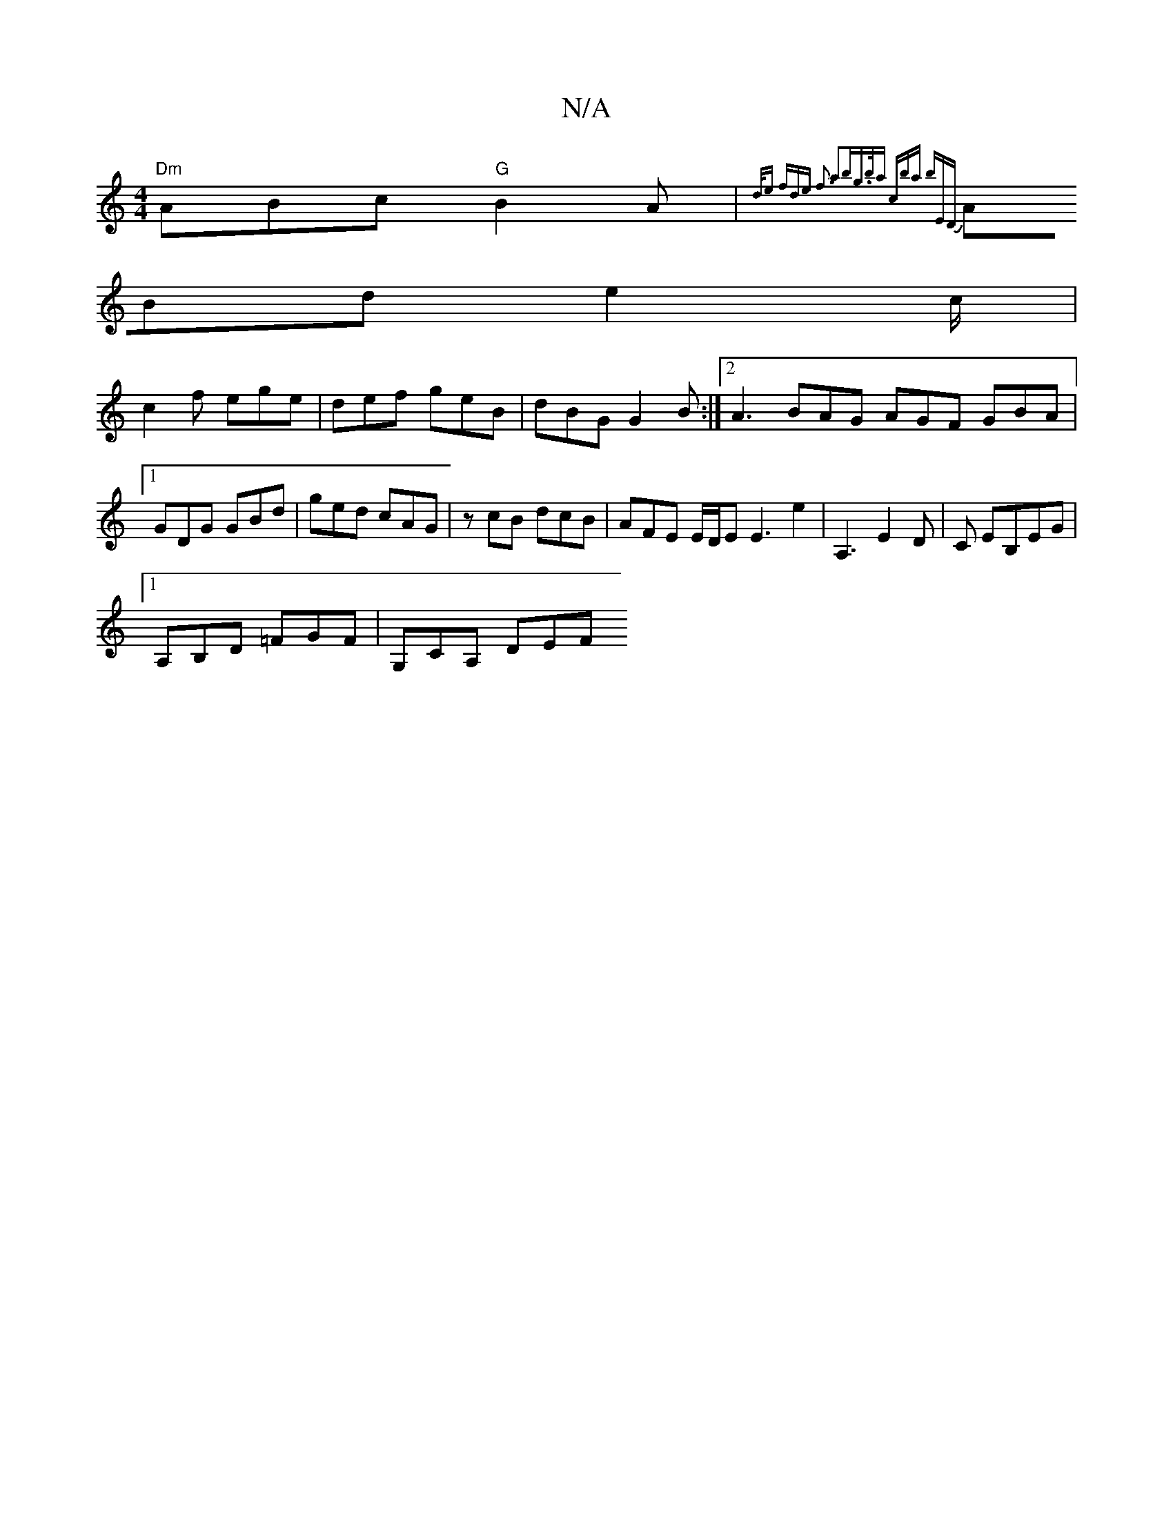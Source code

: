 X:1
T:N/A
M:4/4
R:N/A
K:Cmajor
"Dm"ABc "G"B2A | {d/2e fde |f3 a2|bg>ba | c’ba bED |
ABd e2c/2 | 
c2f ege|def geB|dBG G2 B:|2 A3 BAG AGF GBA|1 GDG GBd|ged cAG|zcB dcB|AFE E/D/E E3E'2 | A,3 E2 D | C EB,EG |
[1 A,B,D =FGF | G,CA, DEF 